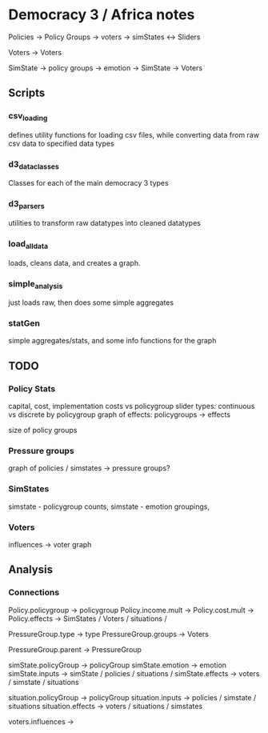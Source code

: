 
* Democracy 3 / Africa notes

Policies -> Policy Groups
         -> voters
         -> simStates
    <-> Sliders

Voters -> Voters

SimState -> policy groups
         -> emotion
         -> SimState
         -> Voters
** Scripts
*** csv_loading
    defines utility functions for loading csv files, 
    while converting data from raw csv data to specified data types
*** d3_data_classes
    Classes for each of the main democracy 3 types

*** d3_parsers
    utilities to transform raw datatypes into cleaned datatypes
*** load_all_data
    loads, cleans data, and creates a graph.
*** simple_analysis
    just loads raw, then does some simple aggregates
*** statGen
    simple aggregates/stats, and some info functions for the graph
** TODO 
*** Policy Stats
    capital, cost, implementation costs vs policygroup
    slider types: continuous vs discrete by policygroup
    graph of effects: policygroups -> effects
    
    size of policy groups
*** Pressure groups
    graph of policies / simstates -> pressure groups?
*** SimStates
    simstate - policygroup counts, 
    simstate - emotion groupings,
*** Voters
    influences -> voter graph
** Analysis

*** Connections
    Policy.policygroup -> policygroup
    Policy.income.mult -> 
    Policy.cost.mult ->
    Policy.effects -> SimStates / Voters / situations /
    
    PressureGroup.type -> type
    PressureGroup.groups -> Voters

    PressureGroup.parent -> PressureGroup
    
    simState.policyGroup -> policyGroup
    simState.emotion -> emotion
    simState.inputs -> simState / policies / situations /
    simState.effects -> voters / simstate / situations

    situation.policyGroup -> policyGroup
    situation.inputs -> policies / simstate / situations
    situation.effects -> voters / situations / simstates

    voters.influences -> 


